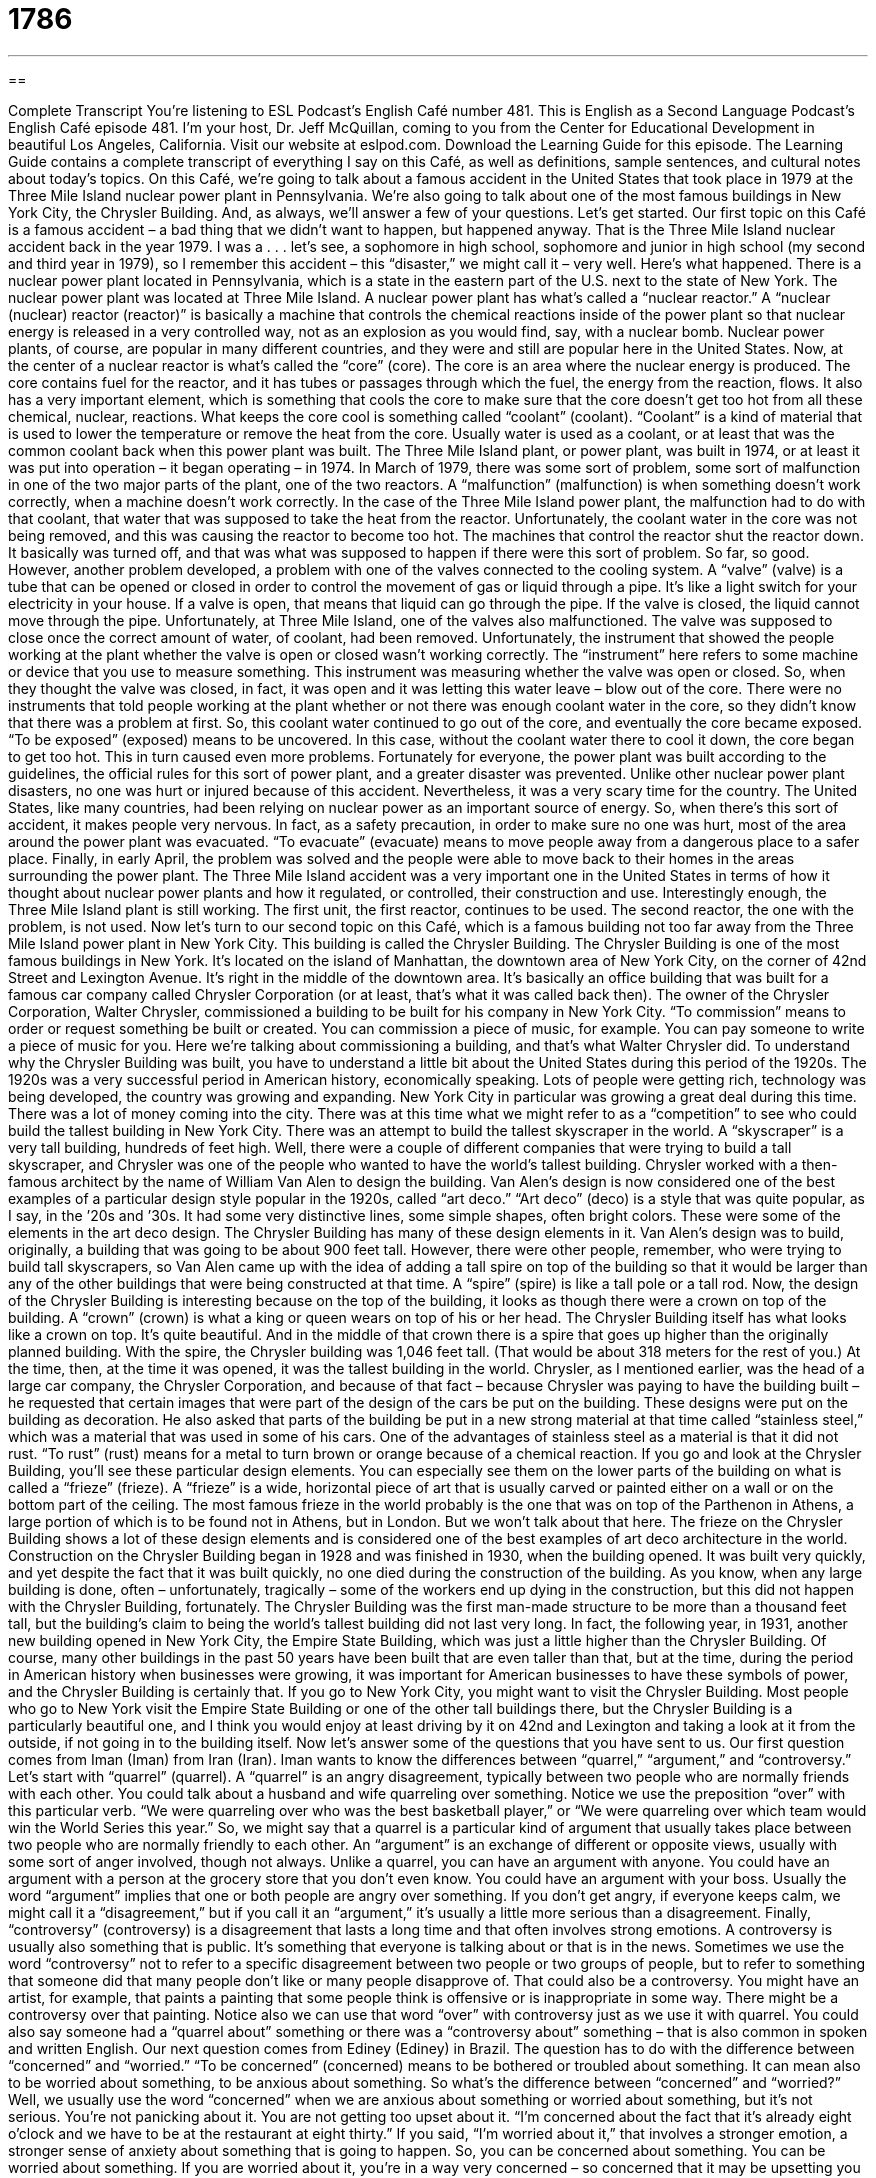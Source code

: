 = 1786
:toc: left
:toclevels: 3
:sectnums:
:stylesheet: ../../../myAdocCss.css

'''

== 

Complete Transcript
You’re listening to ESL Podcast’s English Café number 481.
This is English as a Second Language Podcast’s English Café episode 481. I’m your host, Dr. Jeff McQuillan, coming to you from the Center for Educational Development in beautiful Los Angeles, California.
Visit our website at eslpod.com. Download the Learning Guide for this episode. The Learning Guide contains a complete transcript of everything I say on this Café, as well as definitions, sample sentences, and cultural notes about today’s topics.
On this Café, we’re going to talk about a famous accident in the United States that took place in 1979 at the Three Mile Island nuclear power plant in Pennsylvania. We’re also going to talk about one of the most famous buildings in New York City, the Chrysler Building. And, as always, we’ll answer a few of your questions. Let’s get started.
Our first topic on this Café is a famous accident – a bad thing that we didn’t want to happen, but happened anyway. That is the Three Mile Island nuclear accident back in the year 1979. I was a . . . let’s see, a sophomore in high school, sophomore and junior in high school (my second and third year in 1979), so I remember this accident – this “disaster,” we might call it – very well. Here’s what happened.
There is a nuclear power plant located in Pennsylvania, which is a state in the eastern part of the U.S. next to the state of New York. The nuclear power plant was located at Three Mile Island. A nuclear power plant has what’s called a “nuclear reactor.” A “nuclear (nuclear) reactor (reactor)” is basically a machine that controls the chemical reactions inside of the power plant so that nuclear energy is released in a very controlled way, not as an explosion as you would find, say, with a nuclear bomb.
Nuclear power plants, of course, are popular in many different countries, and they were and still are popular here in the United States. Now, at the center of a nuclear reactor is what’s called the “core” (core). The core is an area where the nuclear energy is produced. The core contains fuel for the reactor, and it has tubes or passages through which the fuel, the energy from the reaction, flows. It also has a very important element, which is something that cools the core to make sure that the core doesn’t get too hot from all these chemical, nuclear, reactions.
What keeps the core cool is something called “coolant” (coolant). “Coolant” is a kind of material that is used to lower the temperature or remove the heat from the core. Usually water is used as a coolant, or at least that was the common coolant back when this power plant was built. The Three Mile Island plant, or power plant, was built in 1974, or at least it was put into operation – it began operating – in 1974.
In March of 1979, there was some sort of problem, some sort of malfunction in one of the two major parts of the plant, one of the two reactors. A “malfunction” (malfunction) is when something doesn’t work correctly, when a machine doesn’t work correctly. In the case of the Three Mile Island power plant, the malfunction had to do with that coolant, that water that was supposed to take the heat from the reactor.
Unfortunately, the coolant water in the core was not being removed, and this was causing the reactor to become too hot. The machines that control the reactor shut the reactor down. It basically was turned off, and that was what was supposed to happen if there were this sort of problem. So far, so good. However, another problem developed, a problem with one of the valves connected to the cooling system.
A “valve” (valve) is a tube that can be opened or closed in order to control the movement of gas or liquid through a pipe. It’s like a light switch for your electricity in your house. If a valve is open, that means that liquid can go through the pipe. If the valve is closed, the liquid cannot move through the pipe. Unfortunately, at Three Mile Island, one of the valves also malfunctioned. The valve was supposed to close once the correct amount of water, of coolant, had been removed.
Unfortunately, the instrument that showed the people working at the plant whether the valve is open or closed wasn’t working correctly. The “instrument” here refers to some machine or device that you use to measure something. This instrument was measuring whether the valve was open or closed. So, when they thought the valve was closed, in fact, it was open and it was letting this water leave – blow out of the core.
There were no instruments that told people working at the plant whether or not there was enough coolant water in the core, so they didn’t know that there was a problem at first. So, this coolant water continued to go out of the core, and eventually the core became exposed. “To be exposed” (exposed) means to be uncovered. In this case, without the coolant water there to cool it down, the core began to get too hot. This in turn caused even more problems.
Fortunately for everyone, the power plant was built according to the guidelines, the official rules for this sort of power plant, and a greater disaster was prevented. Unlike other nuclear power plant disasters, no one was hurt or injured because of this accident. Nevertheless, it was a very scary time for the country. The United States, like many countries, had been relying on nuclear power as an important source of energy. So, when there’s this sort of accident, it makes people very nervous.
In fact, as a safety precaution, in order to make sure no one was hurt, most of the area around the power plant was evacuated. “To evacuate” (evacuate) means to move people away from a dangerous place to a safer place. Finally, in early April, the problem was solved and the people were able to move back to their homes in the areas surrounding the power plant.
The Three Mile Island accident was a very important one in the United States in terms of how it thought about nuclear power plants and how it regulated, or controlled, their construction and use. Interestingly enough, the Three Mile Island plant is still working. The first unit, the first reactor, continues to be used. The second reactor, the one with the problem, is not used.
Now let’s turn to our second topic on this Café, which is a famous building not too far away from the Three Mile Island power plant in New York City. This building is called the Chrysler Building. The Chrysler Building is one of the most famous buildings in New York. It’s located on the island of Manhattan, the downtown area of New York City, on the corner of 42nd Street and Lexington Avenue. It’s right in the middle of the downtown area.
It’s basically an office building that was built for a famous car company called Chrysler Corporation (or at least, that’s what it was called back then). The owner of the Chrysler Corporation, Walter Chrysler, commissioned a building to be built for his company in New York City. “To commission” means to order or request something be built or created. You can commission a piece of music, for example. You can pay someone to write a piece of music for you. Here we’re talking about commissioning a building, and that’s what Walter Chrysler did.
To understand why the Chrysler Building was built, you have to understand a little bit about the United States during this period of the 1920s. The 1920s was a very successful period in American history, economically speaking. Lots of people were getting rich, technology was being developed, the country was growing and expanding. New York City in particular was growing a great deal during this time. There was a lot of money coming into the city.
There was at this time what we might refer to as a “competition” to see who could build the tallest building in New York City. There was an attempt to build the tallest skyscraper in the world. A “skyscraper” is a very tall building, hundreds of feet high. Well, there were a couple of different companies that were trying to build a tall skyscraper, and Chrysler was one of the people who wanted to have the world’s tallest building.
Chrysler worked with a then-famous architect by the name of William Van Alen to design the building. Van Alen’s design is now considered one of the best examples of a particular design style popular in the 1920s, called “art deco.” “Art deco” (deco) is a style that was quite popular, as I say, in the ’20s and ’30s. It had some very distinctive lines, some simple shapes, often bright colors. These were some of the elements in the art deco design. The Chrysler Building has many of these design elements in it.
Van Alen’s design was to build, originally, a building that was going to be about 900 feet tall. However, there were other people, remember, who were trying to build tall skyscrapers, so Van Alen came up with the idea of adding a tall spire on top of the building so that it would be larger than any of the other buildings that were being constructed at that time. A “spire” (spire) is like a tall pole or a tall rod.
Now, the design of the Chrysler Building is interesting because on the top of the building, it looks as though there were a crown on top of the building. A “crown” (crown) is what a king or queen wears on top of his or her head. The Chrysler Building itself has what looks like a crown on top. It’s quite beautiful. And in the middle of that crown there is a spire that goes up higher than the originally planned building. With the spire, the Chrysler building was 1,046 feet tall. (That would be about 318 meters for the rest of you.)
At the time, then, at the time it was opened, it was the tallest building in the world. Chrysler, as I mentioned earlier, was the head of a large car company, the Chrysler Corporation, and because of that fact – because Chrysler was paying to have the building built – he requested that certain images that were part of the design of the cars be put on the building. These designs were put on the building as decoration.
He also asked that parts of the building be put in a new strong material at that time called “stainless steel,” which was a material that was used in some of his cars. One of the advantages of stainless steel as a material is that it did not rust. “To rust” (rust) means for a metal to turn brown or orange because of a chemical reaction. If you go and look at the Chrysler Building, you’ll see these particular design elements. You can especially see them on the lower parts of the building on what is called a “frieze” (frieze).
A “frieze” is a wide, horizontal piece of art that is usually carved or painted either on a wall or on the bottom part of the ceiling. The most famous frieze in the world probably is the one that was on top of the Parthenon in Athens, a large portion of which is to be found not in Athens, but in London. But we won’t talk about that here. The frieze on the Chrysler Building shows a lot of these design elements and is considered one of the best examples of art deco architecture in the world.
Construction on the Chrysler Building began in 1928 and was finished in 1930, when the building opened. It was built very quickly, and yet despite the fact that it was built quickly, no one died during the construction of the building. As you know, when any large building is done, often – unfortunately, tragically – some of the workers end up dying in the construction, but this did not happen with the Chrysler Building, fortunately.
The Chrysler Building was the first man-made structure to be more than a thousand feet tall, but the building’s claim to being the world’s tallest building did not last very long. In fact, the following year, in 1931, another new building opened in New York City, the Empire State Building, which was just a little higher than the Chrysler Building.
Of course, many other buildings in the past 50 years have been built that are even taller than that, but at the time, during the period in American history when businesses were growing, it was important for American businesses to have these symbols of power, and the Chrysler Building is certainly that.
If you go to New York City, you might want to visit the Chrysler Building. Most people who go to New York visit the Empire State Building or one of the other tall buildings there, but the Chrysler Building is a particularly beautiful one, and I think you would enjoy at least driving by it on 42nd and Lexington and taking a look at it from the outside, if not going in to the building itself.
Now let’s answer some of the questions that you have sent to us.
Our first question comes from Iman (Iman) from Iran (Iran). Iman wants to know the differences between “quarrel,” “argument,” and “controversy.” Let’s start with “quarrel” (quarrel).
A “quarrel” is an angry disagreement, typically between two people who are normally friends with each other. You could talk about a husband and wife quarreling over something. Notice we use the preposition “over” with this particular verb. “We were quarreling over who was the best basketball player,” or “We were quarreling over which team would win the World Series this year.” So, we might say that a quarrel is a particular kind of argument that usually takes place between two people who are normally friendly to each other.
An “argument” is an exchange of different or opposite views, usually with some sort of anger involved, though not always. Unlike a quarrel, you can have an argument with anyone. You could have an argument with a person at the grocery store that you don’t even know. You could have an argument with your boss. Usually the word “argument” implies that one or both people are angry over something. If you don’t get angry, if everyone keeps calm, we might call it a “disagreement,” but if you call it an “argument,” it’s usually a little more serious than a disagreement.
Finally, “controversy” (controversy) is a disagreement that lasts a long time and that often involves strong emotions. A controversy is usually also something that is public. It’s something that everyone is talking about or that is in the news. Sometimes we use the word “controversy” not to refer to a specific disagreement between two people or two groups of people, but to refer to something that someone did that many people don’t like or many people disapprove of. That could also be a controversy.
You might have an artist, for example, that paints a painting that some people think is offensive or is inappropriate in some way. There might be a controversy over that painting. Notice also we can use that word “over” with controversy just as we use it with quarrel. You could also say someone had a “quarrel about” something or there was a “controversy about” something – that is also common in spoken and written English.
Our next question comes from Ediney (Ediney) in Brazil. The question has to do with the difference between “concerned” and “worried.” “To be concerned” (concerned) means to be bothered or troubled about something. It can mean also to be worried about something, to be anxious about something.
So what’s the difference between “concerned” and “worried?” Well, we usually use the word “concerned” when we are anxious about something or worried about something, but it’s not serious. You’re not panicking about it. You are not getting too upset about it. “I’m concerned about the fact that it’s already eight o’clock and we have to be at the restaurant at eight thirty.” If you said, “I’m worried about it,” that involves a stronger emotion, a stronger sense of anxiety about something that is going to happen.
So, you can be concerned about something. You can be worried about something. If you are worried about it, you’re in a way very concerned – so concerned that it may be upsetting you emotionally.
Finally, Yifan (Yifan) in China wants to know the meaning of the phrase “amounted to.” “You will never amount to anything,” his father said. What does that phrase mean, “to amount to” something? “To amount (amount) to” something means to reach a certain level, to be capable of doing something. If someone says, “You will never amount to anything,” the person is saying you will never do anything good or worthwhile in your life. It’s a pretty serious thing to say to someone, a very negative thing to say to someone.
There are other uses, however, of this phrase “amount to,” or “amounted to.” It could also be used to mean simply “to have a total of,” as in when you add things together. “This project amounted to 200,000 dollars.” That means this project cost 200,000 dollars. We had to spend 200,000 dollars in order to do this project.
The word “amount” by itself simply means the number of something. You can talk about the amount of money you have in your bank account or the amount of beer you drank at last night’s party. These would all be possible uses – some happy, some not so happy – of the word “amount.”
If you have a question or comment, happy or sad, email us at eslpod@eslpod.com.
From Los Angeles, California, I’m Jeff McQuillan. Thank you for listening. Come back and listen to us again right here on the English Café.
ESL Podcast’s English Café was written and produced by Dr. Jeff McQuillan and Dr. Lucy Tse. Copyright 2014 by the Center for Educational Development.
Glossary
nuclear reactor – a machine that is used to control chemical reactions so that nuclear energy is released in a controlled way instead of in an explosion
* Nuclear reactors produce enough energy for this entire part of the island.
core – the area of a nuclear reactor where the nuclear energy is produced
* Anyone working near the core must wear a special protective suit so that he or she will not be harmed by the heat and radioactivity.
coolant – a type of liquid or gas that is used to remove the heat from something
* When the car ran out of coolant, the engine overheated and started producing smoke.
malfunction – when a machine or piece of equipment does not work properly
* Luckily for Liesl, she had saved the documents she was working on before her computer suddenly had a malfunction and froze.
valve – a tube with one or more ends that can be opened or closed, used to control the movement of liquids
* The plumber closed the valves that allow water into the pipes so that he could remove a damaged section of it.
to be exposed – to become uncovered and able to be seen
* The water level in the lake got so low that, in some parts, the plants at the bottom were exposed to intense sunlight.
guideline – a general rule or recommendation about how to do something
* The guidelines stated that anyone having surgery should not eat or drink anything for 12 hours before their scheduled operation.
to evacuate – to leave a dangerous place; to remove people from a place because of possible danger
* When the smoke alarm went off, everyone evacuated in case there was a fire.
to commission – to order or request that something be built or created
* Pierre decided to commission a family portrait and hired a painter whose work he liked.
art deco – a style that was used in the 1920s and 1930s in art, decoration, and building that tends to have bright colors, and clear and large shapes and lines
* The decorative window was clearly art deco with its bright colors and the many triangles and squares that made up the image of the sun.
to rust – for a metal to turn brown or orange because of a chemical reaction between the metal and liquid
* It’s no surprise that the car had rust on its hood and doors after being left out in the rain for years.
frieze – a wide, horizontal piece of art that is usually carved or painted on a ceiling or wall
* The frieze on the top of the Parthenon in Athens shows images of the gods of Ancient Greece including Zeus and Hera.
quarrel – an angry argument or disagreement, typically between people who are usually friendly
* The quarrel between our two families have lasted several years.
argument – an exchange of different or opposite views, typically a tense or angry one
* It’s not uncommon for brothers to have arguments, but recently, Jeb and George have disagreed on nearly every topic.
controversy – a public disagreement, typically lasting a long time and involving strong emotions
* The school principal started a controversy when he allowed a girl to become a member of the boys basketball team.
concerned – troubled; anxious; worried
* Jacqueline approached the hurt little girl with a concerned look on her face.
worried – anxious or troubled about actual or potential problems.
* We’ve all been worried about Samuel’s health ever since he started drinking heavily.
amounted to – come to be when added together; with the total of
* All of the angry letters to the TV station amounted to nothing when the station owner ignored them and made no changes to programming.
What Insiders Know
Christ Church
Eleven American buildings have “held the title of” (been recognized as; been called) “the tallest building in the world.” Within the U.S., some of the early “record holders” (person or thing noted as the biggest, tallest, best, etc.) were “churches” (religious places for worship).
Even before the American “colonies” (land owned by another country, in this case, Britain) became the United States in 1776, there is a record of which buildings were the tallest. From 1754 to 1810, the tallest building in the United States was Christ Church in Philadelphia, Pennsylvania. It is located in an old neighborhood in Philadelphia and has a height of nearly 197 feet (60 meters).
The original Christ Church was “founded” (created; built) in 1695 by member of the Church of England, who built a small wooden church at this “site” (location). They “outgrew” (found that the space was too small for the people who wanted to use it) the small church and decided to build the most “impressive” (causing others to admire it) church in the colonies at the time.
Christ Church was attended by some of the most important and well-known “figures” (people) in American history. These included the United States’ first president, George Washington, and the “inventor” (creator of new things) and “statesman” (important person in politics) Benjamin Franklin.
Christ Church is listed as a National Historic Landmark, an official government “designation” (title; description) for very important buildings and structures. It continues to be used as a church today. It is also a popular “tourist attraction” (place many visitors want to see), with about 250,000 visitors each year.